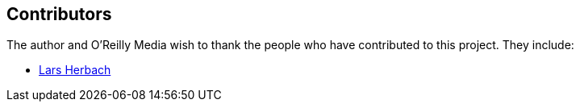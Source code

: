 [[contributors]]
== Contributors

The author and O'Reilly Media wish to thank the people who have contributed to this project. They include:

* https://github.com/braindump[Lars Herbach]
